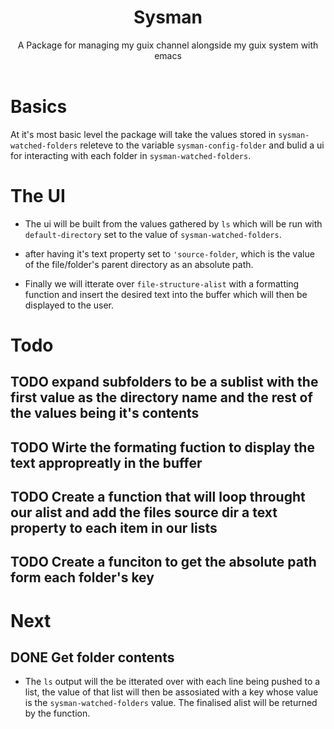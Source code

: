 #+TITLE: Sysman
#+SUBTITLE: A Package for managing my guix channel alongside my guix system with emacs

* Basics
At it's most basic level the package will take the values stored in ~sysman-watched-folders~ releteve to the variable ~sysman-config-folder~ and bulid a ui for interacting with each folder in ~sysman-watched-folders~.
* The UI
- The ui will be built from the values gathered by =ls= which will be run with ~default-directory~ set to the value of ~sysman-watched-folders~.
  
- after having it's text property set to ~'source-folder~, which is the value of the file/folder's parent directory as an absolute path.

- Finally we will itterate over ~file-structure-alist~ with a formatting function and insert the desired text into the buffer which will then be displayed to the user.
* Todo
** TODO expand subfolders to be a sublist with the first value as the directory name and the rest of the values being it's contents
** TODO Wirte the formating fuction to display the text appropreatly in the buffer
** TODO Create a function that will loop throught  our alist and add the files source dir a text property to each item in our lists
** TODO Create a funciton to get the absolute path form each folder's key

* Next
** DONE Get folder contents
- The =ls= output will the be itterated over with each line being pushed to a list, the value of that list will then be assosiated with a key whose value is the ~sysman-watched-folders~ value. The finalised alist will be returned by the function.
  

#+begin_src emacs-lisp

#+end_src

 
